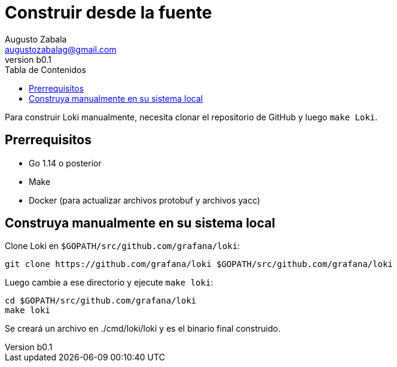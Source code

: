 = Construir desde la fuente
Augusto Zabala <augustozabalag@gmail.com>
vb0.1
:toc: left
:toc-title: Tabla de Contenidos

Para construir Loki manualmente, necesita clonar el repositorio de GitHub y luego `make Loki`.

== Prerrequisitos

* Go 1.14 o posterior
* Make
* Docker (para actualizar archivos protobuf y archivos yacc)

== Construya manualmente en su sistema local

Clone Loki en `$GOPATH/src/github.com/grafana/loki`:

[source,bash]
----
git clone https://github.com/grafana/loki $GOPATH/src/github.com/grafana/loki
----

Luego cambie a ese directorio y ejecute `make loki`:

[source,bash]
----
cd $GOPATH/src/github.com/grafana/loki
make loki
----

Se creará un archivo en ./cmd/loki/loki y es el binario final construido.